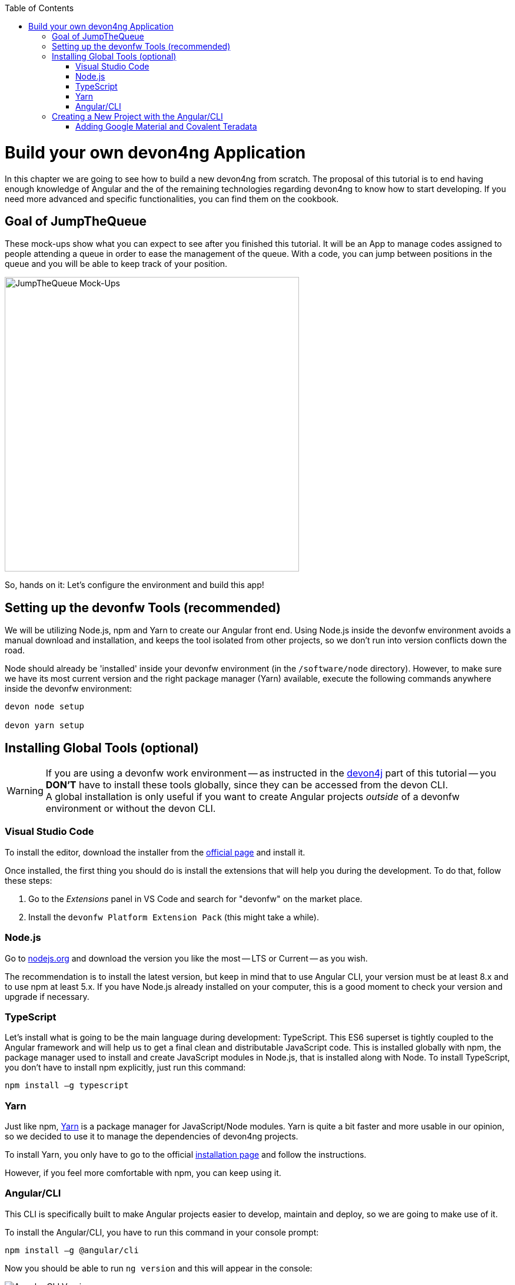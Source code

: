 :toc: macro
toc::[]
:idprefix:
:idseparator: -
ifdef::env-github[]
:tip-caption: :bulb:
:note-caption: :information_source:
:important-caption: :heavy_exclamation_mark:
:caution-caption: :fire:
:warning-caption: :warning:
endif::[]

= Build your own devon4ng Application

In this chapter we are going to see how to build a new devon4ng from scratch. The proposal of this tutorial is to end having enough knowledge of Angular and the of the remaining technologies regarding devon4ng to know how to start developing. If you need more advanced and specific functionalities, you can find them on the cookbook.

== Goal of JumpTheQueue

These mock-ups show what you can expect to see after you finished this tutorial. It will be an App to manage codes assigned to people attending a queue in order to ease the management of the queue. With a code, you can jump between positions in the queue and you will be able to keep track of your position.

image::images/devon4ng/3.BuildYourOwn/mockups.png[JumpTheQueue Mock-Ups, 500]

So, hands on it: Let's configure the environment and build this app!

== Setting up the devonfw Tools (recommended)

We will be utilizing Node.js, npm and Yarn to create our Angular front end. Using Node.js inside the devonfw environment avoids a manual download and installation, and keeps the tool isolated from other projects, so we don't run into version conflicts down the road.

Node should already be 'installed' inside your devonfw environment (in the `/software/node` directory). However, to make sure we have its most current version and the right package manager (Yarn) available, execute the following commands anywhere inside the devonfw environment:

----
devon node setup

devon yarn setup
----

== Installing Global Tools (optional)

[WARNING]
====
If you are using a devonfw work environment -- as instructed in the https://github.com/devonfw/jump-the-queue/wiki/build-devon4j-application#setting-up-a-devonfw-work-environment[devon4j] part of this tutorial -- you *DON'T* have to install these tools globally, since they can be accessed from the devon CLI. +
A global installation is only useful if you want to create Angular projects _outside_ of a devonfw environment or without the devon CLI.
====

=== Visual Studio Code

To install the editor, download the installer from the https://code.visualstudio.com/Download[official page] and install it.

Once installed, the first thing you should do is install the extensions that will help you during the development. To do that, follow these steps:

1. Go to the _Extensions_ panel in VS Code and search for "devonfw" on the market place.

2. Install the `devonfw Platform Extension Pack` (this might take a while).

=== Node.js

Go to https://nodejs.org/en/[nodejs.org] and download the version you like the most -- LTS or Current -- as you wish.

The recommendation is to install the latest version, but keep in mind that to use Angular CLI, your version must be at least 8.x and to use npm at least 5.x. If you have Node.js already installed on your computer, this is a good moment to check your version and upgrade if necessary.

=== TypeScript

Let’s install what is going to be the main language during development: TypeScript. This ES6 superset is tightly coupled to the Angular framework and will help us to get a final clean and distributable JavaScript code. This is installed globally with npm, the package manager used to install and create JavaScript modules in Node.js, that is installed along with Node. To install TypeScript, you don’t have to install npm explicitly, just run this command:

----
npm install –g typescript
----

=== Yarn

Just like npm, https://yarnpkg.com/en/[Yarn] is a package manager for JavaScript/Node modules. Yarn is quite a bit faster and more usable in our opinion, so we decided to use it to manage the dependencies of devon4ng projects.

To install Yarn, you only have to go to the official https://yarnpkg.com/en/docs/install[installation page] and follow the instructions.

However, if you feel more comfortable with npm, you can keep using it.

=== Angular/CLI

This CLI is specifically built to make Angular projects easier to develop, maintain and deploy, so we are going to make use of it.

To install the Angular/CLI, you have to run this command in your console prompt:

----
npm install –g @angular/cli
----

Now you should be able to run `ng version` and this will appear in the console:

image::images/devon4ng/3.BuildYourOwn/angularcli.png[Angular CLI Version]

In addition, you can set Yarn as the default package manager to use with Angular/CLI by running this command: 

----
ng config -g cli.packageManager yarn
----

Finally, once all these tools have been installed successfully, you are ready to create a new project.

== Creating a New Project with the Angular/CLI

One of the main reasons to use Angular/CLI is the feature to create whole new projects from scratch by simply running one command. We are going create an Angular 7  (legacy) project, to keep this tutorial working even if a new Angular version is released. Inside the `C:\...\workspaces\main\jumpthequeue` directory run:

----
npx -p @angular/cli@7 ng new angular
----

[NOTE]
====
If you want to create a 'real' project on your own later on, you should do so using the _latest_ Angular version by running:

----
ng new <project name>
----

Where <project name> is the name of the Angular project you want to create.

In the case shown above we called our project `angular`, since we want to distribute its code as part of our complete `jumpthequeue` project. This is analogous to the `java` directory used for our devon4j backend.
====

After executing the command, Angular/CLI will ask, if we want to use Angular routing (*Yes*) and what stylesheet format we want to use (*SCSS*):

image::images/devon4ng/3.BuildYourOwn/ngnewoptions.png[Angular Options]

This command will establish a project directory structure, initialize default files, and store references to basic dependencies in the `package.json` file:

image::images/devon4ng/3.BuildYourOwn/ngnew.png[Angular Project Creation]

After project creation, navigate into the new `/angular` folder and execute the following command, to set Yarn as your default package manager for this project:

----
ng config cli.packageManager yarn
----

Now install the required dependencies using Yarn by executing:

----
yarn install
----

Now run `vscode-main.bat` to start the VS Code instance for the main workspace and expand the `/jumpthequeue/angular` directory, i.e. the project we have just created. It should look like this:

image::images/devon4ng/3.BuildYourOwn/filesnew.png[Angular New Project Files]

Finally, it's time to check if the created project works properly. To do this, simply run:

----
ng serve -o
----

If everything was compiled correctly, you'll see the default Angular 7 landing page:

image::images/devon4ng/3.BuildYourOwn/appnew.png[Angular Default Page]

The `ng serve` command starts the development mode of the Angular/CLI. This means, that every time you make a change in the code and save it, the project will automatically recompile and run. The `-o` option causes the project to open in your default browser once compiled.

For the next steps we'll have to stop the development mode by pressing `Ctrl + C` and terminating the batch job (*Y*).

=== Adding Google Material and Covalent Teradata

[NOTE]
====
We will be using very specific module versions in this tutorial, to ensure that all dependencies are compatible with the legacy Angular 7 project. For this reason we will be appending `@<version>` behind each dependency.

If you create a new project with the _latest_ Angular version on your own later down the line, you can omit this tag. This way, the latest compatible version of a dependency will be downloaded and linked.

For Angular Material this would be for example be done via `npm install @angular/material` or `yarn add @angular/material`.
====

Go to the `C:/.../workspaces/main/jumpthequeue/angular` directory and run the following command to add *Google Material* to the project dependencies:

----
yarn add @angular/material@7.1.0
----

Now we are going to add the *Angular CDK* (Component Dev Kit):

----
yarn add @angular/cdk@7.1.0
----

Then we are going to add *Animations*:

----
yarn add @angular/animations@7.1.0
----

The Angular animations library implements a domain-specific language (DSL) for defining web animation sequences for HTML elements as multiple transformations over time. Finally, some material components need gestures support, so we need to add this dependency:

----
yarn add hammerjs@^2.0.8
----

That is all regarding Angular/Material. We are now going to install *Covalent Teradata* dependency:

----
yarn add @covalent/core@2.0.0-beta.4
----

Now that we have downloaded and linked all dependencies, we can check the project's `package.json` file and see if everything has been correctly added (Some of the minor dependencies may have a different versions for you, which is fine. Our main concern are the versions of the modules manually installed in the previous steps.):

[source, json]
----
  "dependencies": {
    "@angular/animations": "7.1.0",
    "@angular/cdk": "7.1.0",
    "@angular/common": "~7.1.0",
    "@angular/compiler": "~7.1.0",
    "@angular/core": "~7.1.0",
    "@angular/forms": "~7.1.0",
    "@angular/material": "7.1.0",
    "@angular/platform-browser": "~7.1.0",
    "@angular/platform-browser-dynamic": "~7.1.0",
    "@angular/router": "~7.1.0",
    "@covalent/core": "2.0.0-beta.4",
    "core-js": "^2.5.4",
    "hammerjs": "^2.0.8",
    "rxjs": "~6.3.3",
    "tslib": "^1.9.0",
    "zone.js": "~0.8.26"
  }
----

Angular Material and Covalent need the following modules to work: `CdkTableModule`, `BrowserAnimationsModule` and *every Covalent and Material Module* used in the application. These modules come from `@angular/material`, `@angular/cdk/table`, `@angular/platform-browser/animations` and `@covalent/core`. In future steps a `CoreModule` will be created. This module will contain the imports of these libraries which will avoid code repetition.

Now let's continue to make some config modifications to have all the styles imported to use Material and Teradata:

1.- Inside `angular/src` we will create a `theme.scss` file to configure the themes of our app. We will use one _primary_ color, one secondary -- called _accent_ -- and another one for _warnings_. Teradata also accepts a foreground and background color. Paste the following content into the file:

[source, scss]
----
@import '~@angular/material/theming';
@import '~@covalent/core/theming/all-theme';

@include mat-core();

$primary: mat-palette($mat-blue, 700);
$accent:  mat-palette($mat-orange, 800);

$warn:    mat-palette($mat-red, 600);

$theme: mat-light-theme($primary, $accent, $warn);

$foreground: map-get($theme, foreground);
$background: map-get($theme, background);

@include angular-material-theme($theme);
@include covalent-theme($theme);
----

2.- Now we have to add these styles to our Angular/CLI config. Go to `angular.json` in the `angular` root folder, then search both of the "styles" arrays (inside build and test) and add `theme.scss` and Covalents `platform.css` to make it look like this:

[source, json]
----
...

  "styles": [
    "src/styles.css",
    "src/theme.scss",
    "node_modules/@covalent/core/common/platform.css"
  ],

...
----

3.- In the same file, the minimized `hammer.min.js` library/script will be added. To do so, paste the following code inside both "scripts" arrays (build and test):

[source,json]
----
...

  "scripts": [
    "node_modules/hammerjs/hammer.min.js"
  ]

...
----

Now we have successfully set up a blank Angular project with Google Material and Covalent Teradata modules. We can continue by adding custom functionality and components to the app.

'''
*Next Chapter*: link:devon4ng-adding-custom-functionality.asciidoc[Customizing a devon4ng Project]
